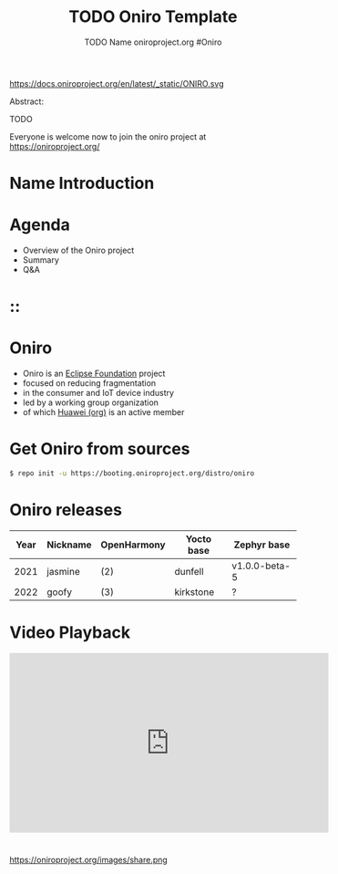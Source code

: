 #+TITLE: TODO Oniro Template
#+AUTHOR: TODO Name oniroproject.org #Oniro
#+EMAIL: TODO@oniroproject.org

#+OPTIONS: num:nil, timestamp:nil, toc:nil, tags:nil, tag:nil, ^:nil
#+REVEAL_DEFAULT_FRAG_STYLE: appear
#+REVEAL_DEFAULT_SLIDE_BACKGROUND: https://oniroproject.org/images/shapes.png
#+REVEAL_DEFAULT_SLIDE_BACKGROUND_OPACITY: 0.15
#+REVEAL_EXTRA_CSS: local.css
#+REVEAL_HEAD_PREAMBLE: <meta name="description" content="Presentations slides">
#+REVEAL_HLEVEL: 3
#+REVEAL_INIT_OPTIONS: transition:'zoom'
#+REVEAL_PLUGINS: (highlight)
#+REVEAL_ROOT: https://cdn.jsdelivr.net/gh/hakimel/reveal.js@4.1.0/
#+REVEAL_SLIDE_FOOTER:
#+REVEAL_SLIDE_HEADER:
#+REVEAL_THEME: night
#+REVEAL_PLUGINS: (highlight)
#+MACRO: tags-on-export (eval (format "%s" (cond ((org-export-derived-backend-p org-export-current-backend 'md) "#+OPTIONS: tags:1") ((org-export-derived-backend-p org-export-current-backend 'reveal) "#+OPTIONS: tags:nil num:nil reveal_single_file:t"))))

#+begin_export html
<!--
SPDX-License-Identifier: CC-BY-4.0
SPDX-License-URL: https://spdx.org/licenses/CC-BY-4.0.html
SPDX-FileCopyrightText: Huawei Inc.
-->
#+end_export
#+ATTR_HTML: :width 10% :align right
https://docs.oniroproject.org/en/latest/_static/ONIRO.svg

#+BEGIN_NOTES


Abstract:

TODO

Everyone is welcome now to join the oniro project at https://oniroproject.org/
#+END_NOTES

* Name Introduction 
  
* Agenda
  #+ATTR_REVEAL: :frag (fade-in)
  - Overview of the Oniro project
  - Summary
  - Q&A

*                                                                         ::
  :PROPERTIES:
  :reveal_background: https://oniroproject.org/images/share.png
  :reveal_background_opacity: 1
  :END:
  #+ATTR_HTML: :width 45% :align center style="border:0px solid black;"


* Oniro
   #+ATTR_REVEAL: :frag (fade-in)
  - Oniro is an [[https://projects.eclipse.org/projects/oniro][Eclipse Foundation]] project
  - focused on reducing fragmentation
  - in the consumer and IoT device industry
  - led by a working group organization
  - of which [[https://ostc-eu.org][Huawei (org)]] is an active member

* Get Oniro from sources

  #+BEGIN_SRC sh
  $ repo init -u https://booting.oniroproject.org/distro/oniro
  #+END_SRC

* Oniro releases
  
  | Year | Nickname | OpenHarmony | Yocto base | Zephyr base   |
  |------+----------+-------------+------------+---------------|
  | 2021 | jasmine  | (2)         | dunfell    | v1.0.0-beta-5 |
  | 2022 | goofy    | (3)         | kirkstone  | ?             |
  |------+----------+-------------+------------+---------------|

* Video Playback
  @@html:<iframe width="560" height="315" src="https://www.youtube-nocookie.com/embed/p-gSvehb-As#OniroWelcome" frameborder="0" allow="accelerometer; autoplay; clipboard-write; encrypted-media; gyroscope; picture-in-picture" allowfullscreen></iframe>@@

#+TODO: update link when record is published

*                                                                      
  #+ATTR_HTML: :width 45% :align center style="border:0px solid black;"
  https://oniroproject.org/images/share.png
